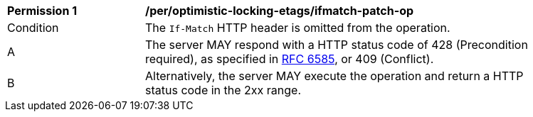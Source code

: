[[per_optimistic-locking-etags_ifmatch-missing]]
[width="90%",cols="2,6a"]
|===
^|*Permission {counter:req-id}* |*/per/optimistic-locking-etags/ifmatch-patch-op*
^|Condition |The `If-Match` HTTP header is omitted from the operation.
^|A |The server MAY respond with a HTTP status code of 428 (Precondition required), as specified in <<rfc6585,RFC 6585>>, or 409 (Conflict).
^|B |Alternatively, the server MAY execute the operation and return a HTTP status code in the 2xx range.
|===
